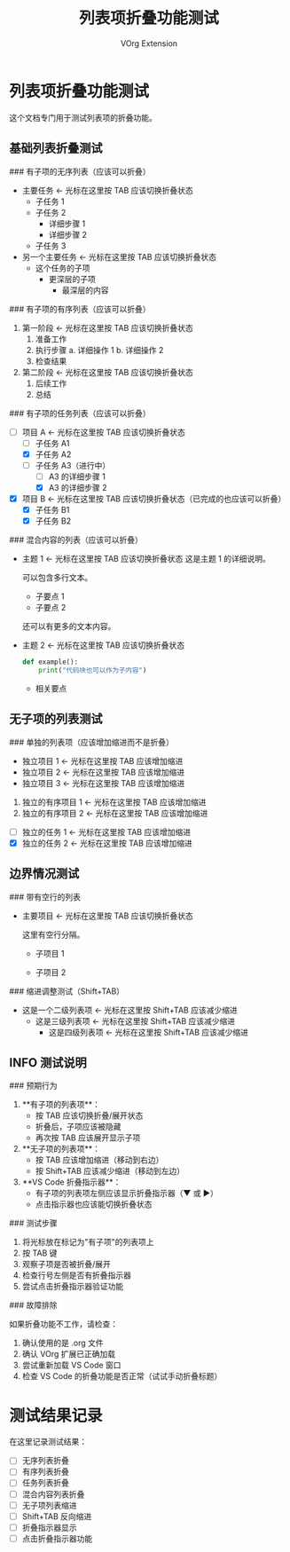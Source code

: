 #+TITLE: 列表项折叠功能测试
#+AUTHOR: VOrg Extension

* 列表项折叠功能测试

这个文档专门用于测试列表项的折叠功能。

** 基础列表折叠测试

### 有子项的无序列表（应该可以折叠）
- 主要任务                    <- 光标在这里按 TAB 应该切换折叠状态
  - 子任务 1
  - 子任务 2
    - 详细步骤 1
    - 详细步骤 2
  - 子任务 3
- 另一个主要任务              <- 光标在这里按 TAB 应该切换折叠状态
  - 这个任务的子项
    - 更深层的子项
      - 最深层的内容

### 有子项的有序列表（应该可以折叠）
1. 第一阶段                   <- 光标在这里按 TAB 应该切换折叠状态
   1. 准备工作
   2. 执行步骤
      a. 详细操作 1
      b. 详细操作 2
   3. 检查结果
2. 第二阶段                   <- 光标在这里按 TAB 应该切换折叠状态
   1. 后续工作
   2. 总结

### 有子项的任务列表（应该可以折叠）
- [ ] 项目 A                  <- 光标在这里按 TAB 应该切换折叠状态
  - [ ] 子任务 A1
  - [X] 子任务 A2
  - [-] 子任务 A3（进行中）
    - [ ] A3 的详细步骤 1
    - [X] A3 的详细步骤 2
- [X] 项目 B                  <- 光标在这里按 TAB 应该切换折叠状态（已完成的也应该可以折叠）
  - [X] 子任务 B1
  - [X] 子任务 B2

### 混合内容的列表（应该可以折叠）
- 主题 1                      <- 光标在这里按 TAB 应该切换折叠状态
  这是主题 1 的详细说明。
  
  可以包含多行文本。
  
  - 子要点 1
  - 子要点 2
  
  还可以有更多的文本内容。

- 主题 2                      <- 光标在这里按 TAB 应该切换折叠状态
  
  #+BEGIN_SRC python
  def example():
      print("代码块也可以作为子内容")
  #+END_SRC
  
  - 相关要点

** 无子项的列表测试

### 单独的列表项（应该增加缩进而不是折叠）
- 独立项目 1                  <- 光标在这里按 TAB 应该增加缩进
- 独立项目 2                  <- 光标在这里按 TAB 应该增加缩进
- 独立项目 3                  <- 光标在这里按 TAB 应该增加缩进

1. 独立的有序项目 1           <- 光标在这里按 TAB 应该增加缩进
2. 独立的有序项目 2           <- 光标在这里按 TAB 应该增加缩进

- [ ] 独立的任务 1            <- 光标在这里按 TAB 应该增加缩进
- [X] 独立的任务 2            <- 光标在这里按 TAB 应该增加缩进

** 边界情况测试

### 带有空行的列表
- 主要项目                    <- 光标在这里按 TAB 应该切换折叠状态

  这里有空行分隔。
  
  - 子项目 1
  
  - 子项目 2

### 缩进调整测试（Shift+TAB）
  - 这是一个二级列表项        <- 光标在这里按 Shift+TAB 应该减少缩进
    - 这是三级列表项          <- 光标在这里按 Shift+TAB 应该减少缩进
      - 这是四级列表项        <- 光标在这里按 Shift+TAB 应该减少缩进

** INFO 测试说明

### 预期行为

1. **有子项的列表项**：
   - 按 TAB 应该切换折叠/展开状态
   - 折叠后，子项应该被隐藏
   - 再次按 TAB 应该展开显示子项

2. **无子项的列表项**：
   - 按 TAB 应该增加缩进（移动到右边）
   - 按 Shift+TAB 应该减少缩进（移动到左边）

3. **VS Code 折叠指示器**：
   - 有子项的列表项左侧应该显示折叠指示器（▼ 或 ▶）
   - 点击指示器也应该能切换折叠状态

### 测试步骤

1. 将光标放在标记为"有子项"的列表项上
2. 按 TAB 键
3. 观察子项是否被折叠/展开
4. 检查行号左侧是否有折叠指示器
5. 尝试点击折叠指示器验证功能

### 故障排除

如果折叠功能不工作，请检查：
1. 确认使用的是 .org 文件
2. 确认 VOrg 扩展已正确加载
3. 尝试重新加载 VS Code 窗口
4. 检查 VS Code 的折叠功能是否正常（试试手动折叠标题）

* 测试结果记录

在这里记录测试结果：

- [ ] 无序列表折叠
- [ ] 有序列表折叠  
- [ ] 任务列表折叠
- [ ] 混合内容列表折叠
- [ ] 无子项列表缩进
- [ ] Shift+TAB 反向缩进
- [ ] 折叠指示器显示
- [ ] 点击折叠指示器功能 